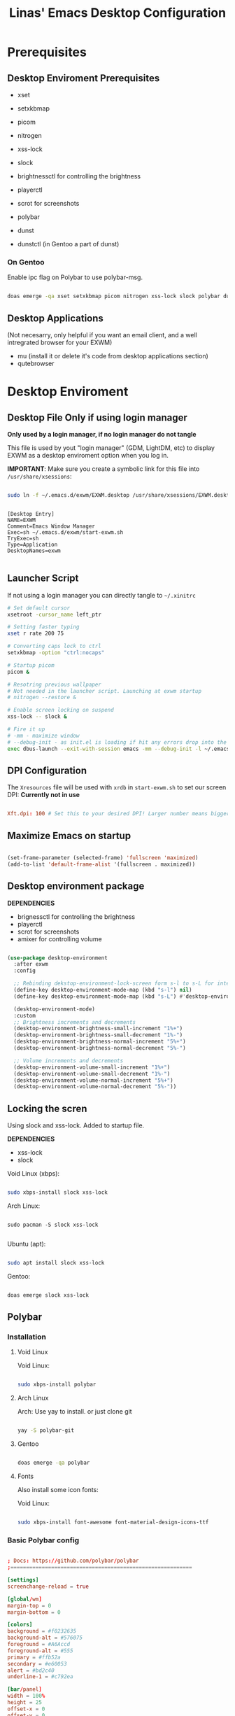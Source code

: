 #+title: Linas' Emacs Desktop Configuration
#+PROPERTY: header-args:emacs-lisp :tangle ./desktop.el

* Prerequisites
** Desktop Enviroment Prerequisites

- xset
- setxkbmap

- picom
- nitrogen

- xss-lock
- slock

- brightnessctl for controlling the brightness
- playerctl
- scrot for screenshots

- polybar

- dunst
- dunstctl (in Gentoo a part of dunst)
  
*** On Gentoo

Enable ipc flag on Polybar to use polybar-msg.

#+begin_src sh

  doas emerge -qa xset setxkbmap picom nitrogen xss-lock slock polybar dunst mu pass qutebrowser

#+end_src

** Desktop Applications

(Not necesarry, only helpful if you want an email client, and a well intregrated browser for your EXWM)

- mu (install it or delete it's code from desktop applications section)
- qutebrowser

* Desktop Enviroment
** Desktop File *Only if using login manager*

*Only used by a login manager, if no login manager do not tangle*

This file is used by yout "login manager" (GDM, LightDM, etc) to display EXWM as a desktop enviroment option when you log in.

*IMPORTANT*: Make sure you create a symbolic link for this file into =/usr/share/xsessions=:

#+begin_src sh :tangle no

  sudo ln -f ~/.emacs.d/exwm/EXWM.desktop /usr/share/xsessions/EXWM.desktop

#+end_src

#+begin_src shell :tangle ./exwm/EXWM.desktop :mkdirp yes

[Desktop Entry]
NAME=EXWM
Comment=Emacs Window Manager
Exec=sh ~/.emacs.d/exwm/start-exwm.sh
TryExec=sh
Type=Application
DesktopNames=exwm

#+end_src

** Launcher Script

If not using a login manager you can directly tangle to ~~/.xinitrc~

#+begin_src sh :tangle ./exwm/start-exwm.sh :shebang #!/bin/sh
  # Set default cursor
  xsetroot -cursor_name left_ptr

  # Setting faster typing
  xset r rate 200 75

  # Converting caps lock to ctrl
  setxkbmap -option "ctrl:nocaps"

  # Startup picom
  picom &

  # Resotring previous wallpaper
  # Not needed in the launcher script. Launching at exwm startup
  # nitrogen --restore &

  # Enable screen locking on suspend
  xss-lock -- slock &

  # Fire it up
  # -mm - maximize window
  # --debug-init - as init.el is loading if hit any errors drop into the debugger
  exec dbus-launch --exit-with-session emacs -mm --debug-init -l ~/.emacs.d/desktop.el

#+end_src

** DPI Configuration

The =Xresources= file will be used with =xrdb= in =start-exwm.sh= to set our screen DPI:
*Currently not in use*

#+begin_src conf :tangle ./exwm/Xresources

  Xft.dpi: 100 # Set this to your desired DPI! Larger number means bigger text and UI.

#+end_src

** Maximize Emacs on startup

#+begin_src emacs-lisp

  (set-frame-parameter (selected-frame) 'fullscreen 'maximized)
  (add-to-list 'default-frame-alist '(fullscreen . maximized))

#+end_src

** Desktop environment package

*DEPENDENCIES*

- brignessctl for controlling the brightness
- playerctl
- scrot for screenshots
- amixer for controlling volume
  
#+begin_src emacs-lisp

  (use-package desktop-environment
    :after exwm
    :config

    ;; Rebinding dekstop-environment-lock-screen form s-l to s-L for integration with windowmove keybinds
    (define-key desktop-environment-mode-map (kbd "s-l") nil)
    (define-key desktop-environment-mode-map (kbd "s-L") #'desktop-environment-lock-screen)

    (desktop-environment-mode)
    :custom
    ;; Brightness increments and decrements
    (desktop-environment-brightness-small-increment "1%+")
    (desktop-environment-brightness-small-decrement "1%-")
    (desktop-environment-brightness-normal-increment "5%+")
    (desktop-environment-brightness-normal-decrement "5%-")

    ;; Volume increments and decrements
    (desktop-environment-volume-small-increment "1%+")
    (desktop-environment-volume-small-decrement "1%-")
    (desktop-environment-volume-normal-increment "5%+")
    (desktop-environment-volume-normal-decrement "5%-"))

#+end_src

** Locking the scren

Using slock and xss-lock. Added to startup file.

*DEPENDENCIES*
- xss-lock
- slock
  
Void Linux (xbps):
#+begin_src sh

  sudo xbps-install slock xss-lock

#+end_src

Arch Linux:

#+begin_src shell

  sudo pacman -S slock xss-lock

#+end_src

Ubuntu (apt):
#+begin_src sh

  sudo apt install slock xss-lock

#+end_src

Gentoo:
#+begin_src sh

  doas emerge slock xss-lock

#+end_src

** Polybar
*** Installation
**** Void Linux

Void Linux:

#+begin_src sh

  sudo xbps-install polybar

#+end_src

**** Arch Linux
Arch: Use yay to install. or just clone git

#+begin_src sh

  yay -S polybar-git

#+end_src

**** Gentoo

#+begin_src sh

  doas emerge -qa polybar

#+end_src

**** Fonts

Also install some icon fonts:

Void Linux:

#+begin_src sh

  sudo xbps-install font-awesome font-material-design-icons-ttf

#+end_src

*** Basic Polybar config
#+begin_src conf :tangle ~/.config/polybar/config :mkdirp yes

  ; Docs: https://github.com/polybar/polybar
  ;==========================================================

  [settings]
  screenchange-reload = true

  [global/wm]
  margin-top = 0
  margin-bottom = 0

  [colors]
  background = #f0232635
  background-alt = #576075
  foreground = #A6Accd
  foreground-alt = #555
  primary = #ffb52a
  secondary = #e60053
  alert = #bd2c40
  underline-1 = #c792ea

  [bar/panel]
  width = 100%
  height = 25
  offset-x = 0
  offset-y = 0
  fixed-center = true
  enable-ipc = true

  background = ${colors.background}
  foreground = ${colors.foreground}

  line-size = 2
  line-color = #f00

  border-size = 0
  border-color = #00000000

  padding-top = 5
  padding-left = 1
  padding-right = 1

  module-margin = 1

  font-0 = "Cantarell:size=14:weight=bold;2"
  font-1 = "Font Awesome:size=14;2"
  font-2 = "Material Icons:size=18;5"
  font-3 = "Fira Mono:size=13;-3"

  modules-left = exwm-workspace
  modules-right = cpu temperature battery date

  tray-position = right
  tray-padding = 2
  tray-maxsize = 28

  cursor-click = pointer
  cursor-scroll = ns-resize

  [module/exwm-workspace]
  type = custom/ipc
  hook-0 = emacsclient -e "exwm-workspace-current-index" | sed -e 's/^"//' -e 's/"$//'
  initial = 1
  format-underline = ${colors.underline-1}
  format-padding = 1

  [module/cpu]
  type = internal/cpu
  interval = 1
  format = <label> <ramp-coreload>
  format-underline = ${colors.underline-1}
  click-left = emacsclient -e "(proced)"
  label = %percentage:2%%
  ramp-coreload-spacing = 0
  ramp-coreload-0 = ▁
  ramp-coreload-0-foreground = ${colors.foreground-alt}
  ramp-coreload-1 = ▂
  ramp-coreload-2 = ▃
  ramp-coreload-3 = ▄
  ramp-coreload-4 = ▅
  ramp-coreload-5 = ▆
  ramp-coreload-6 = ▇

  [module/date]
  type = internal/date
  interval = 5

  date = "%d/%m/%y"
  date-alt = "%a %d/%m/%y"

  time = %H:%M
  time-alt = %H:%M:%S

  format-prefix-foreground = ${colors.foreground-alt}
  format-underline = ${colors.underline-1}

  label = %date% %time%

  [module/battery]
  type = internal/battery
  battery = BAT0
  adapter = ADP1
  full-at = 98
  time-format = %-l:%M

  label-charging = %percentage%% / %time%
  format-charging = <animation-charging> <label-charging>
  format-charging-underline = ${colors.underline-1}

  label-discharging = %percentage%% / %time%
  format-discharging = <ramp-capacity> <label-discharging>
  format-discharging-underline = ${self.format-charging-underline}

  format-full = <ramp-capacity> <label-full>
  format-full-underline = ${self.format-charging-underline}

  ramp-capacity-0 = 
  ramp-capacity-1 = 
  ramp-capacity-2 = 
  ramp-capacity-3 = 
  ramp-capacity-4 = 

  animation-charging-0 = 
  animation-charging-1 = 
  animation-charging-2 = 
  animation-charging-3 = 
  animation-charging-4 = 
  animation-charging-framerate = 750

  [module/temperature]
  type = internal/temperature
  ; Thermal zone to use
  ; To list all the zone types, run 
  ; $ for i in  /sys/class/thermal/thermal_zone*; do echo "$i: $(<$i/type)"; cat $i/temp; done
  thermal-zone = 1
  warn-temperature = 60

  format = <label>
  format-underline = ${colors.underline-1}
  format-warn = <label-warn>
  format-warn-underline = ${self.format-underline}

  label = %temperature-c%
  label-warn = %temperature-c%!
  label-warn-foreground = ${colors.secondary}


#+end_src

*** Starting Polybar

#+begin_src emacs-lisp

  (defvar linas/polybar-process nil
    "Holds the process of the running Polybar instance, if any")

#+end_src

*** Polybar functions
**** Kill panel
     
#+begin_src emacs-lisp

  (defun linas/kill-panel ()
    (interactive)
    (when linas/polybar-process
      (ignore-errors
        (kill-process linas/polybar-process))))

#+end_src

**** Start panel

#+begin_src emacs-lisp

  (defun linas/start-panel ()
    (interactive)
    (linas/kill-panel)
    (setq linas/polybar-process (start-process-shell-command "polybar" nil "polybar panel")))

#+end_src

**** Send Polybar hook

#+begin_src emacs-lisp

  (defun linas/send-polybar-hook (module-name hook-index)
    (start-process-shell-command "polybar-msg" nil (format "polybar-msg hook %s %s" module-name hook-index)))

#+end_src

**** Send Polybar EXWM workspace

#+begin_src emacs-lisp

  (defun linas/send-polybar-exwm-workspace ()
    (linas/send-polybar-hook "exwm-workspace" 1))

#+end_src

*** Hooking Emacs to Polybar

#+begin_src emacs-lisp

  ;; Update panel indicator when workspace changes
  (add-hook 'exwm-workspace-switch-hook #'linas/send-polybar-exwm-workspace)

#+end_src

** Desktop Notifications with Dunst

*Dependencies*
- Dunst
- dunstctl (comes with dunst from version 1.5.0)

*** Installation

Void Linux:
#+begin_src sh

  sudo xbps-install dunst

#+end_src

*** Dunst configuration

#+begin_src conf :tangle ~/.config/dunst/dunstrc :mkdirp yes

  [global]
      ### Display ###
      monitor = 0

      # The geometry of the window:
      #   [{width}]x{height}[+/-{x}+/-{y}]
      geometry = "300x10-10+30"

      # Show how many messages are currently hidden (because of geometry).
      indicate_hidden = yes

      # Shrink window if it's smaller than the width.  Will be ignored if
      # width is 0.
      shrink = no

      # The transparency of the window.  Range: [0; 100].
      transparency = 10

      # The height of the entire notification.  If the height is smaller
      # than the font height and padding combined, it will be raised
      # to the font height and padding.
      notification_height = 0

      # Draw a line of "separator_height" pixel height between two
      # notifications.
      # Set to 0 to disable.
      separator_height = 1
      separator_color = frame

      # Padding between text and separator.
      padding = 8

      # Horizontal padding.
      horizontal_padding = 8

      # Defines width in pixels of frame around the notification window.
      # Set to 0 to disable.
      frame_width = 2

      # Defines color of the frame around the notification window.
      frame_color = "#89AAEB"

      # Sort messages by urgency.
      sort = yes

      # Don't remove messages, if the user is idle (no mouse or keyboard input)
      # for longer than idle_threshold seconds.
      idle_threshold = 30

      ### Text ###

      font = Cantarell 12

      # The spacing between lines.  If the height is smaller than the
      # font height, it will get raised to the font height.
      line_height = 0
      markup = full

      # The format of the message.  Possible variables are:
      #   %a  appname
      #   %s  summary
      #   %b  body
      #   %i  iconname (including its path)
      #   %I  iconname (without its path)
      #   %p  progress value if set ([  0%] to [100%]) or nothing
      #   %n  progress value if set without any extra characters
      #   %%  Literal %
      # Markup is allowed
      format = "<b>%s</b>\n%b"

      # Alignment of message text.
      # Possible values are "left", "center" and "right".
      alignment = left

      # Show age of message if message is older than show_age_threshold
      # seconds.
      # Set to -1 to disable.
      show_age_threshold = 15

      # Split notifications into multiple lines if they don't fit into
      # geometry.
      word_wrap = yes

      # When word_wrap is set to no, specify where to make an ellipsis in long lines.
      # Possible values are "start", "middle" and "end".
      ellipsize = middle

      # Ignore newlines '\n' in notifications.
      ignore_newline = no

      # Stack together notifications with the same content
      stack_duplicates = true

      # Hide the count of stacked notifications with the same content
      hide_duplicate_count = false

      # Display indicators for URLs (U) and actions (A).
      show_indicators = yes

      ### Icons ###

      # Align icons left/right/off
      icon_position = left

      # Scale larger icons down to this size, set to 0 to disable
      max_icon_size = 88

      # Paths to default icons. Use : to add multiple paths
    icon_path = /usr/share/icons/Adwaita/48x48/emblems:/usr/share/icons/Adwaita/48x48/status

      ### History ###

      # Should a notification popped up from history be sticky or timeout
      # as if it would normally do.
      sticky_history = no

      # Maximum amount of notifications kept in history
      history_length = 20

      ### Misc/Advanced ###

      # Browser for opening urls in context menu.
      browser = qutebrowser

      # Always run rule-defined scripts, even if the notification is suppressed
      always_run_script = true

      # Define the title of the windows spawned by dunst
      title = Dunst

      # Define the class of the windows spawned by dunst
      class = Dunst

      startup_notification = false
      verbosity = mesg

      # Define the corner radius of the notification window
      # in pixel size. If the radius is 0, you have no rounded
      # corners.
      # The radius will be automatically lowered if it exceeds half of the
      # notification height to avoid clipping text and/or icons.
      corner_radius = 4

      mouse_left_click = close_current
      mouse_middle_click = do_action
      mouse_right_click = close_all

  # Experimental features that may or may not work correctly. Do not expect them
  # to have a consistent behaviour across releases.
  [experimental]
      # Calculate the dpi to use on a per-monitor basis.
      # If this setting is enabled the Xft.dpi value will be ignored and instead
      # dunst will attempt to calculate an appropriate dpi value for each monitor
      # using the resolution and physical size. This might be useful in setups
      # where there are multiple screens with very different dpi values.
      per_monitor_dpi = false

  [shortcuts]

      # Shortcuts are specified as [modifier+][modifier+]...key
      # Available modifiers are "ctrl", "mod1" (the alt-key), "mod2",
      # "mod3" and "mod4" (windows-key).
      # Xev might be helpful to find names for keys.

      # Close notification.
      #close = ctrl+space

      # Close all notifications.
      #close_all = ctrl+shift+space

      # Redisplay last message(s).
      # On the US keyboard layout "grave" is normally above TAB and left
      # of "1". Make sure this key actually exists on your keyboard layout,
      # e.g. check output of 'xmodmap -pke'
      history = ctrl+grave

      # Context menu.
      context = ctrl+shift+period

  [urgency_low]
      # IMPORTANT: colors have to be defined in quotation marks.
      # Otherwise the "#" and following would be interpreted as a comment.
      background = "#222222"
      foreground = "#888888"
      timeout = 10
      # Icon for notifications with low urgency, uncomment to enable
      #icon = /path/to/icon

  [urgency_normal]
      background = "#1c1f26"
      foreground = "#ffffff"
      timeout = 10
      # Icon for notifications with normal urgency, uncomment to enable
      #icon = /path/to/icon

  [urgency_critical]
      background = "#900000"
      foreground = "#ffffff"
      frame_color = "#ff0000"
      timeout = 0
      # Icon for notifications with critical urgency, uncomment to enable
      #icon = /path/to/icon

#+end_src

*** Control Dunst with dunstctl

#+begin_src emacs-lisp

  (defun linas/dunstctl (command)
    (start-process-shell-command "dunstctl" nil (concat "dunstctl " command)))

#+end_src

*** Interactive funtions to enable/disable notifications

#+begin_src emacs-lisp

  (defun linas/desktop-notifications-enable ()
    (interactive)
    (linas/dunstctl "set-paused false"))

  (defun linas/desktop-notifications-disable ()
    (interactive)
    (linas/dunstctl "set-paused true"))

  (defun linas/desktop-notifications-toggle ()
    (interactive)
    (linas/dunstctl "set-paused toggle"))

#+end_src

** Keyboard layout switching

Function for switching keyboard layout

#+begin_src emacs-lisp

  (defun linas/switch-keyboard-layout (to_layout)
    "Function to switch between keyboard layouts"
    (interactive
     (list (completing-read "MSwitch keybaord layout to: "
                            '(("us") ("no") ("lt")) nil t)))
    (start-process-shell-command "setxkbmap" nil (format "setxkbmap %s" to_layout)))

  ;; later use for polybar to display keyboard layout
  (defun linas/get-keyboard-layout ()
    (interactive))

#+end_src

** Launching apps with NCLA

#+begin_src emacs-lisp

  (use-package ncla
    :straight '(NCLA :host github :repo "LinasVidziunas/NCLA"))

#+end_src

* Window Management
** EXWM Functions
*** Run in background

#+begin_src emacs-lisp

  (defun linas/run-in-background (command)
    (let ((command-parts (split-string command "[ ]+")))
      (apply #'call-process `(,(car command-parts) nil 0 nil ,@(cdr command-parts)))))

#+end_src

*** EXWM Init hook

#+begin_src emacs-lisp

  (defun linas/exwm-init-hook ()
    ;;   Make workspace 1 to be the one where we land at startup
    ;;   (exwm-workspace-switch-create 1)

    ;;   Open eshell by defaul
    ;;   (eshell)

    ;;Launch apps that will run in the background
    (linas/run-in-background "nm-applet")
    (linas/run-in-background "pasystray")
    (linas/run-in-background "blueman-applet")
    (linas/run-in-background "dunst"))

  ;; Start the Polybar panel
  (linas/start-panel)

#+end_src

*** EXWM Update Class

#+begin_src emacs-lisp

  (defun linas/exwm-update-class ()
     (exwm-workspace-rename-buffer exwm-class-name))

#+end_src

*** EXWM Update Title

#+begin_src emacs-lisp

  (defun linas/exwm-update-title-firefox-remove-double-name ()
    (if (string-match-p " — Mozilla Firefox\\'" exwm-title)
        (substring exwm-title 0 (string-match-p " — Mozilla Firefox\\'" exwm-title))
      exwm-title))

  (defun linas/exwm-update-title-qutebrowser-remove-double-name ()
    (if (string-match-p " - qutebrowser\\'" exwm-title)
      (substring exwm-title 0 (string-match-p " - qutebrowser\\'" exwm-title))
    exwm-title))

     ;; Not finished, maninly cuz im retarded
     ;; (defun linas/exwm-update-title-firefox ()
     ;;   (interactive)
     ;; (message (length (linas/exwm-update-title-firefox-remove-double-name)))
     ;;   (if (> (length linas/exwm-update-title-firefox-remove-double-name) 60)
     ;;       (concat (substring exwm-title 0 60) "...")
     ;;     (linas/exwm-update-title-firefox-remove-double-name)))

#+end_src

#+begin_src emacs-lisp

  (defun linas/exwm-update-title ()
    (pcase exwm-class-name
      ("Firefox"
       (exwm-workspace-rename-buffer
        (format "Firefox: %s" (linas/exwm-update-title-firefox-remove-double-name))))
      ("qutebrowser"
       (exwm-workspace-rename-buffer
        (format "Qutebrowser: %s" (linas/exwm-update-title-qutebrowser-remove-double-name))))))

#+end_src

*** Configure window by class

#+begin_src emacs-lisp

  (defun linas/configure-window-by-class ()
    (interactive)
    ;; (message "Window '%s' appeared!" exwm-class-name)
    (pcase exwm-class-name
      ("mpv" (exwm-floating-toggle-floating)
       (exwm-layout-toggle-mode-line))
      ("Firefox" (exwm-workspace-move-window 0))))

#+end_src

*** Position window

#+begin_src emacs-lisp

  (defun linas/position-window ()
    (let* ((pos (frame-position)
             (pos-x (car pos))
             (pos-y (cdr pos)))

          (exwm-floating-move (- pos-x) (- pos-y)))))

#+end_src

*** Set wallpaper

#+begin_src emacs-lisp

  (defun linas/set-wallpaper ()
    (interactive)
    (start-process-shell-command
     "nitrogen" nil "nitrogen --restore"))

#+end_src

** EXWM Configuration

#+begin_src emacs-lisp

  (use-package exwm
    :config
    ;; Set the default number of workspaces
    (setq exwm-workspace-number 10)

    ;; Automatically move EXWM buffer to current workspace when slected
    ;; exwm-switch-to-buffer 
    ;; (setq exwm-layout-show-all-buffers t)

    ;; Display all EXWM buffers in every workspace buffer list
    ;; (setq exwm-workspace-show-all-buffers t) 

    ;; When window "class" updates, use it to set the buffer name
    (add-hook 'exwm-update-class-hook #'linas/exwm-update-class)

    ;; When window title updates, use it to set the buffer name
    (add-hook 'exwm-update-title-hook #'linas/exwm-update-title)

    ;; When EXWM starts up, do some extra configuration
    (add-hook 'exwm-init-hook #'linas/exwm-init-hook)

    ;; Set the screen resolution
    (require 'exwm-randr)
    (exwm-randr-enable)
    (start-process-shell-command "xrandr" nil "xrandr --output eDP1 --primary --mode 1920x1080 --pos 0x0 --rotate normal")

    (linas/set-wallpaper)

    ;; Load the system tray before exwm-init
    ;; Commented out because using polybar
    ;; (require 'exwm-systemtray)
    ;; (setq exwm-systemtray-height 20)
    ;; (exwm-systemtray-enable)

    ;; These keys should always pass through to Emacs
    (setq exwm-input-prefix-keys
          '(?\C-x
            ?\C-u
            ?\C-h
            ?\M-x
            ?\M-`
            ?\M-&
            ?\M-:
            ?\C-\M-j  ;; Buffer list
            ?\C-\ ))  ;; Ctrl+Space

    ;; Ctrl+Q will enable the next key to be sent directly
    (define-key exwm-mode-map [?\C-q] 'exwm-input-send-next-key)

    ;; Set up global key bindings.  These always work, no matter the input state!
    ;; Keep in mind that changing this list after EXWM initializes has no effect.
    (setq exwm-input-global-keys
          `(
            ;; Reset to line-mode (C-c C-k switches to char-mode via exwm-input-release-keyboard)
            ([?\s-r] . exwm-reset)

            ;; Move between windows
            ([?\s-h] . windmove-left)
            ([?\s-l] . windmove-right)
            ([?\s-k] . windmove-up)
            ([?\s-j] . windmove-down)

            ;; Launch applications via shell command
            ([?\s-&] . (lambda (command)
                         (interactive (list (read-shell-command "$ ")))
                         (start-process-shell-command command nil command)))

            ;; Switch workspace
            ;;([?\s-w] . exwm-workspace-switch)

            ;; 's-N': Switch to certain workspace with Super (Win) plus a number key (0 - 9)
            ,@(mapcar (lambda (i)
                        `(,(kbd (format "s-%d" i)) .
                          (lambda ()
                            (interactive)
                            (exwm-workspace-switch-create ,i))))
                      (number-sequence 0 9))))

    (exwm-input-set-key (kbd "s-SPC") 'ncla)
    (exwm-input-set-key (kbd "s-f") 'exwm-layout-toggle-fullscreen)

    (exwm-input-set-key (kbd "s-n") (lambda () (interactive) (linas/dunstctl "history-pop")))
    (exwm-input-set-key (kbd "s-N") (lambda () (interactive) (linas/dunstctl "close-all")))

    (exwm-enable))

#+end_src

* Desktop Applications
** Password Encryption

*Living nightmare currently*

For pass to work with firefox on void.
I installed ~browserpass~ on void and also the ~browserpass~ firefox extenion.
Also installed ~pinentry-emacs~

*** Authentication Sources

The =auth-source= library looks for passwords in a set of sources configured by the variable =auth-sources.=

By default it looks at:

- =~/.authinfo.gpg=
- =~/.authinfo=
- =~/.netrc=

*** The .authinfo file

Passwords stored in a file named =~/.authinfo= in this format, one per line:

#+begin_src conf

  machine facebook.com login zuck password w0rldd0m1n4ti0n
  machine mailprovider.com login mailuser password b4dp4ssw0rd port 433
  machine mailprovider.com login mailuser password worsepassword

#+end_src

The =auth-source-search= function can read this file and search for entries based on any of the details they contain:

#+begin_src emacs-lisp :tangle no

  (auth-source-search :host "facebook.com")
  (auth-source-search :host "mailprovider.com" :user "mailuser")
  (auth-source-search :host "mailprovider.com" :user "mailuser" :port 433)

#+end_src

The benefit of using =.authinfo= is that it's a file you have control over and can sync between systems (once encrypted!)  More easily portable than using one of the desktop environment keyrings.

*** Encrypting .authinfo

However, this file is plaintext by default, which is unsafe from a security standpoint!

Emacs uses GnuPG via the =epa= library to automatically encrypt and decrypt any files that end with =.gpg=, so we can create a file named =.authinfo.gpg= with the same contents to have them be encrypted on save.

[[https://www.gnu.org/software/emacs/manual/html_mono/epa.html][Emacs Manual: Easy PGP Assistant]] (=epa=)

*** Creating an encryption key

But first, we need to generate an encryption key!  The following command (in GPG 2.2 and above) will walk you through the process of creating a new key:

#+begin_src sh :tangle no

  gpg --full-generate-key

#+end_src

We need to answer some questions it asks us:

1. What kind of key do you want?  *(1) RSA and RSA (default)*
2. What keysize do you want? *4096*
3. How long should the key be valid? *0* (Key does not expire)
4. Enter your name
5. Enter your e-mail address
6. Enter a comment for the key (not necessary, but can be used to identify it)
7. If everything looks good, press *O* for "Okay"
8. You will now be prompted for a passphrase.  This is like a password for your encryption key, it should be secure and memorable!
9. After entering the password, it will generate the new key.  Move the mouse around or press keyboard keys to help generate entropy.

You should now have a new key that will show up when you run the following command:

#+begin_src sh

  gpg --list-keys

#+end_src

We can test this out by editing the new =~/.authinfo.gpg= file and then paste the contents from the original =~/.authinfo= file we created.

Once you save the =~/.authinfo.gpg= file, a new Emacs window will appear and you will be prompted for which key to use to encrypt the file:

#+begin_src sh

  Select recipients for encryption.
  If no one is selected, symmetric encryption will be performed.
  - ‘m’ to mark a key on the line
  - ‘u’ to unmark a key on the line
  [Cancel][OK]

#+end_src

If you only have one encryption key, this is all that will appear.  You merely need to move your keyboard cursor on top of the string =[OK]= and press enter.  You will be prompted for your passphrase to unlock the key and the file will be encrypted once you save it successfully.

 If you have more than one encryption key, they will be listed below the prompt:

#+begin_src sh

  Select recipients for encryption.
  If no one is selected, symmetric encryption will be performed.
  - ‘m’ to mark a key on the line
  - ‘u’ to unmark a key on the line
  [Cancel][OK]

    u FF0E73B64BBEB63F System Crafters (Password Encryption Key) <systemcrafterstest@gmail.com>
    u C0495F71F74DC5E9 David Wilson <david@systemcrafters.cc>

#+end_src

You will need to move your keyboard cursor to the line with the key you would like to use and press the letter =m= to mark the key, then move the cursor to =[OK]= and press Enter.  You will be prompted for your passphrase to unlock the key and the file will be encrypted once you save it successfully.

*** Verifying that it works

You can verify that the file is encrypted by trying to read it at the shell:

#+begin_src sh

  cat ~/.authinfo.gpg

#+end_src

You can also double-check that the passwords are accessible to =auth-source-search=:

#+begin_src emacs-lisp :tangle no

  (auth-source-search :host "facebook.com" :user "96801405")
  (auth-source-search :host "mailprovider.com" :user "mailuser")
  (auth-source-search :host "mailprovider.com" :user "mailuser" :port 433)

#+end_src

*** Starting gpg-agent

The =gpg-agent= manages access to your PGP keys and assists with encryption and decryption of files.  It can also cache your passphrase so that you don't get prompted for it every time you try to encrypt or decrypt a file.

Emacs' =epa= library may be able to automatically start it for you when you try to encrypt or decrypt a file.  If it doesn't, you may need to start it yourself!

We need to make sure the =gpg-agent= is running:

#+begin_src sh :tangle no

  # Check if gpg-agent is already running
  pgrep gpg-agent

  # If it's not running, you can start it up with this command:
  gpg-connect-agent /bye

#+end_src

In Ubuntu 20.04, it seems to be started as a user service.  If it isn't running by default in your system, you may need to add =gpg-connect-agent /bye= as a startup command in your desktop environment or however you start Xorg sessions.

*** Accessing passwords outside of Emacs

If you have Emacs running as a daemon or in server mode (see [[https://youtu.be/ZjCRxAMPdNc][my video]] on that) you can use =emacsclient= to access your passwords from other programs (like =mbsync=, etc).

First we'll create a helper function to add to our configuration to make this a little easier to call:

#+begin_src emacs-lisp

  (defun linas/lookup-password (&rest keys)
    (interactive)
    (let ((result (apply #'auth-source-search keys)))
      (if result
          (funcall (plist-get (car result) :secret))
        nil)))

#+end_src

Now you can invoke =emacsclient= in the shell to run this function and process the result:

#+begin_src sh

  emacsclient -e "(linas/lookup-password :host \"gmail.com\" :user \"linasvidz@gmail.com\")" | cut -d '"' -f2

#+end_src

Any program that can call an external shell application can now use this line to request the unencrypted password!  When the password is requested, you will be prompted for your passphrase if it has been a while since the last time you were asked.

For example, in the =mbsync= config from the Emacs Mail series:

#+begin_src conf

  PassCmd "emacsclient -e \"(linas/lookup-password :host \\\"gmail.com\\\" :user \\\"systemcrafters.test\\\")\" | cut -d '\"' -f2"

#+end_src

*** GPG Password input in Emacs
*Dependencies*
- pinentry-emacs

**** Enable emacs pinentry and loopback mode for gpg-agent
#+begin_src conf :tangle ~/.gnupg/gpg.conf :mkdirp yes

  use-agent 
  pinentry-mode loopback

#+end_src

#+begin_src conf :tangle ~/.gnupg/gpg-agent.conf :mkdirp yes

  # this means clients like Emacs can get the password in their own way and push to gpg
  # for this to work with Emacs, set epa-pinentry-mode to 'loopback in Emacs
  # allow-loopback-pinentry
  allow-emacs-pinentry

#+end_src

Then tell gpg-agent to load this configuration with ~gpgconf~ in shell:

#+begin_src shell

  gpgconf --reload gpg-agent

#+end_src

**** Configure EasyPG Assistant to use loopback for pinentry

#+begin_src emacs-lisp

  (setq epg-pinentry-mode 'loopback)

#+end_src

** Email
*** Syncing you mail
**** Configuring mbsync
Today we'll sync a Gmail account since they're pretty common. In another episode we'll show a more traditional IMAP account too.

We'll use a program called ~isync~ (in practice it's ~mbsync~!) to sync our mail. You can also use a program called ~offlineimap~, it's a bit slower but works on Windows too.

Void Linux install:
#+begin_src sh

  sudo xbps-install isync

#+end_src

Set up an initial configuration at ~/.mbsyncrc:

#+begin_src conf :tangle ~/.mbsyncrc
  IMAPAccount gmail
  Host imap.gmail.com
  User linasvidz@gmail.com
  PassCmd "emacsclient -e \"(linas/lookup-password :host \\\"gmail.com\\\" :user \\\"linasvidz@gmail.com\\\")\" | cut -d '\"' -f2"
  SSLType IMAPS
  CertificateFile /etc/ssl/certs/ca-certificates.crt

  IMAPStore gmail-remote
  Account gmail

  MaildirStore gmail-local
  Subfolders Verbatim
  Path ~/Mail/linasvidz@gmail.com/
  Inbox ~/Mail/linasvidz@gmail.com/Inbox

  Channel gmail
  Master :gmail-remote:
  Slave :gmail-local:
  Patterns * ![Gmail]* "[Gmail]/Sent Mail" "[Gmail]/Starred" "[Gmail]/All Mail" "[Gmail]/Trash"
  Create Both
  SyncState *

  IMAPAccount school 
  Host outlook.office365.com
  Port 993
  User 254664@uis.no
  PassCmd "emacsclient -e \"(linas/lookup-password :host \\\"office365.com\\\" :user \\\"254664@uis.no\\\")\" | cut -d '\"' -f2"
  UseIMAPS yes
  CertificateFile /etc/ssl/certs/ca-certificates.crt

  IMAPStore school-remote
  Account school 

  MaildirStore school-local
  Subfolders Verbatim
  Path ~/Mail/school/
  Inbox ~/Mail/school/Inbox

  Channel school
  Master :school-remote:
  Slave :school-local:
  # Include everything
  Patterns "INBOX" "*"
  # Automatically create missing mailboxes, both locally and on the server
  Create Both
  Sync All
  # Save the synchronization state files in the relevant directory
  SyncState *
#+end_src

**** Setting up mu to index the mailbox
Install ~mu4e~ package:

Void Linux:

#+begin_src sh

  sudo xbps-install mu4e

#+end_src

Run the initial index, providing your e-mail address so it knows how to identify you:

#+begin_src sh

  mu index --maildir=~/Mail --my-address=linasvidz@gmail.com

#+end_src

*** Managing Mail with mu4e

#+begin_src emacs-lisp

  (use-package mu4e
    :straight nil
    :load-path "/usr/share/emacs/site-lisp/mu4e/"
    :defer 10 ; Wait until 10 seconds after startup
    :config

    ;; Pull in org helpers
    (require 'mu4e-org)

    ;; This is set to 't' to avoid mail syncing issues when using mbsync
    (setq mu4e-change-filenames-when-moving t)

    ;; Refresh mail using isync every 2 minutes
    (setq mu4e-update-interval (* 2 60))
    (setq mu4e-get-mail-command "mbsync -a")
    (setq mu4e-maildir "~/Mail")

    (setq mu4e-contexts
          (list
           ;; Main personal account
           (make-mu4e-context
            :name "linasvidz@gmail.com"
            :match-func
            (lambda (msg)
              (when msg
                (string-prefix-p "/linasvidz@gmail.com" (mu4e-message-field msg :maildir))))
            :vars '((user-mail-address . "linasvidz@gmail.com")
                    (user-full-name    . "Linas Vidziunas")
                    (mu4e-compose-signature  . "Linas Vidziunas")
                    (smtpmail-smtp-server  . "smtp.gmail.com")
                    (smtpmail-smtp-service  . 465)
                    (smtpmail-stream-type  . ssl)
                    (mu4e-drafts-folder  . "/linasvidz@gmail.com/[Gmail]/Drafts")
                    (mu4e-sent-folder  . "/linasvidz@gmail.com/[Gmail]/Sent Mail")
                    (mu4e-refile-folder  . "/linasvidz@gmail.com/[Gmail]/All Mail")
                    (mu4e-trash-folder  . "/linasvidz@gmail.com/[Gmail]/Trash")))

           ;; School account
           (make-mu4e-context
            :name "school"
            :match-func
            (lambda (msg)
              (when msg
                (string-prefix-p "/school" (mu4e-message-field msg :maildir))))
            :vars '((user-mail-address . "254664@uis.no")
                    (user-full-name    . "Linas Vidziunas")
                    (mu4e-compose-signature  . "Linas Vidzinas (254664)")
                    (smtpmail-smtp-server  . "smtp.office365.com")
                    (smtpmail-smtp-service  . 587)
                    (smtpmail-stream-type  . starttls)
                    (mu4e-drafts-folder  . "/school/Drafts")
                    (mu4e-sent-folder  . "/school/Sent Mail")
                    (mu4e-refile-folder  . "/school/All Mail")
                    (mu4e-trash-folder  . "/school/Trash")))))

    ;; Email Capture Templates
    (setq org-capture-templates
          `(("m" "Email Workflow")
            ("mf" "Follow Up" entry (file+olp "~/org/Mail.org" "Follow Up")
             "* TODO Follow up with %:fromname on %a\n    SCHEDULED:%t\n    DEADLINE:%(org-insert-time-stamp (org-read-date nil t \"+2d\"))\n\n    <%:fromaddress> on %:date-timestamp\n\n\t%a\n\n\t%i"
             :immediate-finish t)
            ("mr" "Read Later" entry (file+olp "~/org/Mail.org" "Read Later")
             "* TODO Read %a\n    SCHEDULED:%t\n    DEADLINE:%(org-insert-time-stamp (org-read-date nil t \"+2d\"))\n\n    <%:fromaddress> on %:date-timestamp\n\n\t%a\n\n\t%i"
             :immediate-finish t)))

    (defun linas/capture-mail-follow-up (msg)
      (interactive)
      (call-interactively 'org-store-link)
      (org-capture nil "mf"))

    (defun linas/capture-mail-read-later (msg)
      (interactive)
      (call-interactively 'org-store-link)
      (org-capture nil "mf"))

    (defun linas/store-link-to-mu4e-query ()
      (interactive)
      (let ((mu4e-org-link-query-in-headers-mode t))
        (call-interactively 'org-store-link)))

    ;; Add custom actions for our capture templates
    (add-to-list 'mu4e-headers-actions
                 '("follow up" . linas/capture-mail-follow-up) t)
    (add-to-list 'mu4e-view-actions
                 '("follow up" . linas/capture-mail-follow-up) t)
    (add-to-list 'mu4e-headers-actions
                 '("read later" . linas/capture-mail-read-later) t)
    (add-to-list 'mu4e-view-actions
                 '("read later" . linas/capture-mail-read-later) t)

    (setq mu4e-maildir-shortcuts
          '((:maildir "/linasvidz@gmail.com/Inbox"    :key ?i)
            (:maildir "/linasvidz@gmail.com/[Gmail]/Sent Mail" :key ?s)
            (:maildir "/linasvidz@gmail.com/[Gmail]/Trash"     :key ?t)
            (:maildir "/linasvidz@gmail.com/[Gmail]/Drafts"    :key ?d)
            (:maildir "/linasvidz@gmail.com/[Gmail]/All Mail"  :key ?a)))

    ;; Annoyingly the first mail has to be sent synchrounously
    (setq send-mail-function 'smtpmail-send-it)
    (setq message-send-mail-function 'smtpmail-send-it)

    ;; My attemt at async mail
    ;; (setq linas/smtp-to-async-smtp-mails-sent 0)
    ;; (defun linas/smtp-to-async-smtp ()
    ;;   (message "Message sent synchronously")
    ;;   ;; Why 2? how the fuck im I supposed to know
    ;;   (when (> linas/smtp-to-async-smtp-mails-sent 2)
    ;;     (require 'smtpmail-async)
    ;;     (message "Message sent asynchronously")
    ;;     (setq send-mail-function 'async-smtpmail-send-it)
    ;;     (setq message-send-mail-function 'async-smtpmail-send-it))
    ;;   (setq linas/smtp-to-async-smtp-mails-sent (+ linas/smtp-to-async-smtp-mails-sent 1)))

    ;; (add-hook 'message-sent-hook #'linas/smtp-to-async-smtp)

    ;; When enters main view picks the first context (first email)
    (setq mu4e-context-policy 'pick-first)

    ;; Make sure plain text mails flow correctly for recipients
    (setq mu4e-compose-format-flowed t)

    ;; Defaults
    ;; (setq mu4e-date-format-long "%c")
    ;; (setq mu4e-view-date-format "%c")
    ;; (setq mu4e-headers-long-date-format "%c")
    ;; (setq mu4e-headers-date-format "%x")
    (setq mu4e-headers-date-format "%d/%m/%y")

    (mu4e t))
#+end_src

*** Email

#+begin_src emacs-lisp

  (use-package mu4e-column-faces
    :after mu4e
    :config (mu4e-column-faces-mode))

#+end_src

*** Email Desktop Notifications with Mu4e-alert

#+begin_src emacs-lisp

  (use-package mu4e-alert
    :after mu4e
    :custom
    ;; Disable double notifications per email. annoying
    (mu4e-alert-email-notification-types '(subjects))
    :config
    (mu4e-alert-set-default-style 'libnotify)
    (mu4e-alert-enable-notifications))

  ;; mu4e-alert fix
  ;; Annoying but looks like dev is dead
  (defun mu4e-alert--get-mu4e-frame ()
    "Try getting a frame containing a mu4e buffer."
    (car (delq nil (mapcar (lambda (buffer)
                             (when (and buffer
                                        (get-buffer-window buffer t))
                               (window-frame (get-buffer-window buffer t))))
                           (list mu4e-main-buffer-name)))))

  (defun mu4e-alert-filter-repeated-mails (mails)
    "Filters the MAILS that have been seen already."
    (cl-remove-if (lambda (mail)
                    (prog1 (and (not mu4e-alert-notify-repeated-mails)
                                (ht-get mu4e-alert-repeated-mails
                                        (plist-get mail :message-id)))
                      (ht-set! mu4e-alert-repeated-mails
                               (plist-get mail :message-id)
                               t)
                      ))
                  mails))
#+end_src

*** HTML-formatted emails

*Important* Use ~M-x org-mime-htmlize~ to htmlize org formatted text. Use ~M-x org-mime-edit-mail-in-org-mode~ to compose in org mode.
#+begin_src emacs-lisp

  (use-package org-mime
    :after mu4e
    :custom
    (org-mime-export-options '(:section-numbers nil
                                                :with-author nil
                                                :with-toc nil))
    :config
    (add-hook 'message-send-hook 'org-mime-confirm-when-no-multipart))

#+end_src

** Qutebrowser
*** Configuration

#+begin_src python :tangle ~/.config/qutebrowser/config.py :mkdirp yes

# Autogenerated config.py
#
# NOTE: config.py is intended for advanced users who are comfortable
# with manually migrating the config file on qutebrowser upgrades. If
# you prefer, you can also configure qutebrowser using the
# :set/:bind/:config-* commands without having to write a config.py
# file.
#
# Documentation:
#   qute://help/configuring.html
#   qute://help/settings.html

# Change the argument to True to still load settings configured via autoconfig.yml
config.load_autoconfig(False)

# Which cookies to accept. With QtWebEngine, this setting also controls
# other features with tracking capabilities similar to those of cookies;
# including IndexedDB, DOM storage, filesystem API, service workers, and
# AppCache. Note that with QtWebKit, only `all` and `never` are
# supported as per-domain values. Setting `no-3rdparty` or `no-
# unknown-3rdparty` per-domain on QtWebKit will have the same effect as
# `all`. If this setting is used with URL patterns, the pattern gets
# applied to the origin/first party URL of the page making the request,
# not the request URL. With QtWebEngine 5.15.0+, paths will be stripped
# from URLs, so URL patterns using paths will not match. With
# QtWebEngine 5.15.2+, subdomains are additionally stripped as well, so
# you will typically need to set this setting for `example.com` when the
# cookie is set on `somesubdomain.example.com` for it to work properly.
# To debug issues with this setting, start qutebrowser with `--debug
# --logfilter network --debug-flag log-cookies` which will show all
# cookies being set.
# Type: String
# Valid values:
#   - all: Accept all cookies.
#   - no-3rdparty: Accept cookies from the same origin only. This is known to break some sites, such as GMail.
#   - no-unknown-3rdparty: Accept cookies from the same origin only, unless a cookie is already set for the domain. On QtWebEngine, this is the same as no-3rdparty.
#   - never: Don't accept cookies at all.
config.set('content.cookies.accept', 'all', 'chrome-devtools://*')

# Which cookies to accept. With QtWebEngine, this setting also controls
# other features with tracking capabilities similar to those of cookies;
# including IndexedDB, DOM storage, filesystem API, service workers, and
# AppCache. Note that with QtWebKit, only `all` and `never` are
# supported as per-domain values. Setting `no-3rdparty` or `no-
# unknown-3rdparty` per-domain on QtWebKit will have the same effect as
# `all`. If this setting is used with URL patterns, the pattern gets
# applied to the origin/first party URL of the page making the request,
# not the request URL. With QtWebEngine 5.15.0+, paths will be stripped
# from URLs, so URL patterns using paths will not match. With
# QtWebEngine 5.15.2+, subdomains are additionally stripped as well, so
# you will typically need to set this setting for `example.com` when the
# cookie is set on `somesubdomain.example.com` for it to work properly.
# To debug issues with this setting, start qutebrowser with `--debug
# --logfilter network --debug-flag log-cookies` which will show all
# cookies being set.
# Type: String
# Valid values:
#   - all: Accept all cookies.
#   - no-3rdparty: Accept cookies from the same origin only. This is known to break some sites, such as GMail.
#   - no-unknown-3rdparty: Accept cookies from the same origin only, unless a cookie is already set for the domain. On QtWebEngine, this is the same as no-3rdparty.
#   - never: Don't accept cookies at all.
config.set('content.cookies.accept', 'all', 'devtools://*')

# Value to send in the `Accept-Language` header. Note that the value
# read from JavaScript is always the global value.
# Type: String
config.set('content.headers.accept_language', '', 'https://matchmaker.krunker.io/*')

# User agent to send.  The following placeholders are defined:  *
# `{os_info}`: Something like "X11; Linux x86_64". * `{webkit_version}`:
# The underlying WebKit version (set to a fixed value   with
# QtWebEngine). * `{qt_key}`: "Qt" for QtWebKit, "QtWebEngine" for
# QtWebEngine. * `{qt_version}`: The underlying Qt version. *
# `{upstream_browser_key}`: "Version" for QtWebKit, "Chrome" for
# QtWebEngine. * `{upstream_browser_version}`: The corresponding
# Safari/Chrome version. * `{qutebrowser_version}`: The currently
# running qutebrowser version.  The default value is equal to the
# unchanged user agent of QtWebKit/QtWebEngine.  Note that the value
# read from JavaScript is always the global value. With QtWebEngine
# between 5.12 and 5.14 (inclusive), changing the value exposed to
# JavaScript requires a restart.
# Type: FormatString
config.set('content.headers.user_agent', 'Mozilla/5.0 ({os_info}) AppleWebKit/{webkit_version} (KHTML, like Gecko) {upstream_browser_key}/{upstream_browser_version} Safari/{webkit_version}', 'https://web.whatsapp.com/')

# User agent to send.  The following placeholders are defined:  *
# `{os_info}`: Something like "X11; Linux x86_64". * `{webkit_version}`:
# The underlying WebKit version (set to a fixed value   with
# QtWebEngine). * `{qt_key}`: "Qt" for QtWebKit, "QtWebEngine" for
# QtWebEngine. * `{qt_version}`: The underlying Qt version. *
# `{upstream_browser_key}`: "Version" for QtWebKit, "Chrome" for
# QtWebEngine. * `{upstream_browser_version}`: The corresponding
# Safari/Chrome version. * `{qutebrowser_version}`: The currently
# running qutebrowser version.  The default value is equal to the
# unchanged user agent of QtWebKit/QtWebEngine.  Note that the value
# read from JavaScript is always the global value. With QtWebEngine
# between 5.12 and 5.14 (inclusive), changing the value exposed to
# JavaScript requires a restart.
# Type: FormatString
config.set('content.headers.user_agent', 'Mozilla/5.0 ({os_info}; rv:90.0) Gecko/20100101 Firefox/90.0', 'https://accounts.google.com/*')

# User agent to send.  The following placeholders are defined:  *
# `{os_info}`: Something like "X11; Linux x86_64". * `{webkit_version}`:
# The underlying WebKit version (set to a fixed value   with
# QtWebEngine). * `{qt_key}`: "Qt" for QtWebKit, "QtWebEngine" for
# QtWebEngine. * `{qt_version}`: The underlying Qt version. *
# `{upstream_browser_key}`: "Version" for QtWebKit, "Chrome" for
# QtWebEngine. * `{upstream_browser_version}`: The corresponding
# Safari/Chrome version. * `{qutebrowser_version}`: The currently
# running qutebrowser version.  The default value is equal to the
# unchanged user agent of QtWebKit/QtWebEngine.  Note that the value
# read from JavaScript is always the global value. With QtWebEngine
# between 5.12 and 5.14 (inclusive), changing the value exposed to
# JavaScript requires a restart.
# Type: FormatString
config.set('content.headers.user_agent', 'Mozilla/5.0 ({os_info}) AppleWebKit/537.36 (KHTML, like Gecko) Chrome/99 Safari/537.36', 'https://*.slack.com/*')

# Load images automatically in web pages.
# Type: Bool
config.set('content.images', True, 'chrome-devtools://*')

# Load images automatically in web pages.
# Type: Bool
config.set('content.images', True, 'devtools://*')

# Enable JavaScript.
# Type: Bool
config.set('content.javascript.enabled', True, 'chrome-devtools://*')

# Enable JavaScript.
# Type: Bool
config.set('content.javascript.enabled', True, 'devtools://*')

# Enable JavaScript.
# Type: Bool
config.set('content.javascript.enabled', True, 'chrome://*/*')

# Enable JavaScript.
# Type: Bool
config.set('content.javascript.enabled', True, 'qute://*/*')

# Tabs are windows for EXWM, switch tabs with counsel switch buffer
config.set('tabs.tabs_are_windows', True)

# And never show tabs
config.set('tabs.show', "never")

#+end_src

*** Qute-pass

To get qute pass to work you need a python3 module called tldextract

On Void Linux:

#+begin_src sh :tangle no

  sudo xbps-install python3-tldextract

#+end_src

After installation test it by running in qutebrowser

#+begin_src conf :tangle no

  :spawn --userscript qute-pass

#+end_src

You may also need to change the permissions in for '/usr/lib/python3.9/site-packages/tldextract/tld_set', as I had to on Linux Void
Giving usergroup permission to write and read:

#+begin_src shell :tangle no

  sudo chmod g+wr /usr/lib/python3.9/site-packages/tldextract/

#+end_src

* Viewing and managing system resources with Proced

#+begin_src emacs-lisp

  (defun linas/proced-settings ()
    (setq proced-format (list 'pid 'tree 'pcpu 'pmem (list 'args 'comm)))
    (proced-toggle-tree t)
    (proced-toggle-auto-update t))

  (use-package proced
    :straight nil
    :config
    (setq proced-auto-update-interval 1)
    (add-hook 'proced-mode-hook 'linas/proced-settings))

#+end_src
